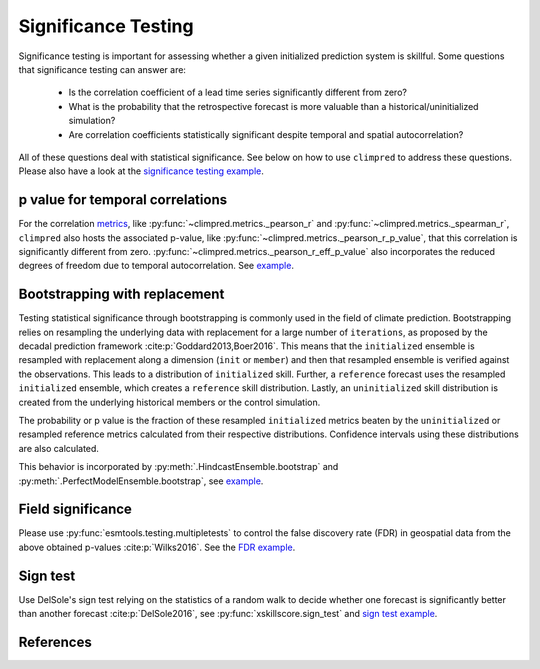 ####################
Significance Testing
####################

Significance testing is important for assessing whether a given initialized prediction
system is skillful. Some questions that significance testing can answer are:

    - Is the correlation coefficient of a lead time series significantly different from
      zero?

    - What is the probability that the retrospective forecast is more valuable than a
      historical/uninitialized simulation?

    - Are correlation coefficients statistically significant despite temporal and
      spatial autocorrelation?

All of these questions deal with statistical significance. See below on how to use
``climpred`` to address these questions.
Please also have a look at the
`significance testing example <examples/decadal/significance.html>`__.

p value for temporal correlations
#################################

For the correlation `metrics <metrics.html>`__, like
:py:func:`~climpred.metrics._pearson_r` and :py:func:`~climpred.metrics._spearman_r`,
``climpred`` also hosts the associated p-value, like
:py:func:`~climpred.metrics._pearson_r_p_value`,
that this correlation is significantly different from zero.
:py:func:`~climpred.metrics._pearson_r_eff_p_value` also incorporates the reduced
degrees of freedom due to temporal autocorrelation. See
`example <examples/decadal/significance.html#p-value-for-temporal-correlations>`__.

Bootstrapping with replacement
##############################

Testing statistical significance through bootstrapping is commonly used in the field of
climate prediction. Bootstrapping relies on
resampling the underlying data with replacement for a large number of ``iterations``, as
proposed by the decadal prediction framework :cite:p:`Goddard2013,Boer2016`.
This means that the ``initialized`` ensemble is resampled with replacement along a
dimension (``init`` or ``member``) and then that resampled ensemble is verified against
the observations. This leads to a distribution of ``initialized`` skill. Further, a
``reference`` forecast uses the resampled ``initialized`` ensemble, which creates a
``reference`` skill distribution. Lastly, an ``uninitialized`` skill distribution is
created from the underlying historical members or the control simulation.

The probability or p value is the fraction of these resampled ``initialized`` metrics
beaten by the ``uninitialized`` or resampled reference metrics calculated from their
respective distributions. Confidence intervals using these distributions are also
calculated.

This behavior is incorporated by :py:meth:`.HindcastEnsemble.bootstrap` and
:py:meth:`.PerfectModelEnsemble.bootstrap`, see
`example <examples/decadal/significance.html#Bootstrapping-with-replacement>`__.


Field significance
##################

Please use :py:func:`esmtools.testing.multipletests` to control the false discovery
rate (FDR) in geospatial data from the above obtained p-values :cite:p:`Wilks2016`.
See the `FDR example <examples/decadal/significance.html#Field-significance>`__.


Sign test
#########

Use DelSole's sign test relying on the statistics of a random walk to decide whether
one forecast is significantly better than another forecast :cite:p:`DelSole2016`,
see :py:func:`xskillscore.sign_test` and
`sign test example <examples/decadal/significance.html#sign-test>`__.

References
##########

.. bibliography::
  :filter: docname in docnames
